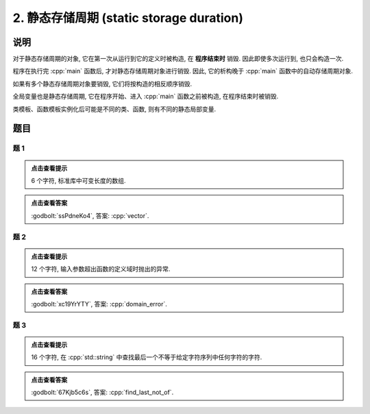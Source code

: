 ************************************************************************************************************************
2. 静态存储周期 (static storage duration)
************************************************************************************************************************

========================================================================================================================
说明
========================================================================================================================

对于静态存储周期的对象, 它在第一次从运行到它的定义时被构造, 在 **程序结束时** 销毁. 因此即使多次运行到, 也只会构造一次.

.. code-block:: cpp
  :linenos:

  void function() {
    static Printer c1{Info{.ctor = "0", .dtor = "1"}};
    Printer c2{Info{.ctor = "2", .dtor = "3"}};
  }
  
  int main() {
    function();
    function();
  }
  // 最终输出
  // 0: 第一次调用时, c1 构造
  // 2: 第一次调用时, c2 构造
  // 3: 第一次调用时, c2 析构
  // 2: 第二次调用时, c2 构造
  // 3: 第二次调用时, c2 析构
  // 1: 程序结束时, c1 析构

程序在执行完 :cpp:`main` 函数后, 才对静态存储周期对象进行销毁. 因此, 它的析构晚于 :cpp:`main` 函数中的自动存储周期对象.

.. code-block:: cpp
  :linenos:

  int main() {
    Printer c1{Info{.ctor = "0", .dtor = "1"}};
    static Printer c2{Info{.ctor = "2", .dtor = "3"}};
  }
  // 最终输出
  // 0: c1 构造
  // 2: c2 构造
  // 1: c1 析构
  // 3: c2 析构

如果有多个静态存储周期对象要销毁, 它们将按构造的相反顺序销毁.

.. code-block:: cpp
  :linenos:

  int main() {
    { static Printer c1{Info{.ctor = "0", .dtor = "1"}}; }
    static Printer c2{Info{.ctor = "2", .dtor = "3"}};
  }
  // 最终输出
  // 0: c1 构造
  // 2: c2 构造
  // 3: c2 析构
  // 1: c1 析构

全局变量也是静态存储周期, 它在程序开始、进入 :cpp:`main` 函数之前被构造, 在程序结束时被销毁.

.. code-block:: cpp
  :linenos:

  Printer c1{Info{.ctor = "0", .dtor = "1"}};

  int main() {
    Printer c2{Info{.ctor = "2", .dtor = "3"}};
  }
  // 最终输出
  // 0: 程序开始时, c1 构造
  // 2: c2 构造
  // 3: c2 析构
  // 1: 程序结束时, c1 析构

类模板、函数模板实例化后可能是不同的类、函数, 则有不同的静态局部变量.

.. code-block:: cpp
  :linenos:

  template <typename T>
  void function() {
    static Printer c1{Info{.ctor = "0", .dtor = "1"}};
  }

  int main() {
    function<int>();
    function<double>();
    function<int>();
  }
  // 最终输出
  // 0: function<int>::c1 构造
  // 0: function<double>::c1 构造
  // 1: function<double>::c1 析构
  // 1: function<int>::c1 析构

.. seealso::

  :doc:`/faq/instantiation/main` 中解释了模板的实例化.

========================================================================================================================
题目
========================================================================================================================

------------------------------------------------------------------------------------------------------------------------
题 1
------------------------------------------------------------------------------------------------------------------------

.. code-block:: cpp
  :linenos:

  int main() {
    static Printer c1{Info{.ctor = "v", .dtor = "r"}};
    { static Printer c2{Info{.ctor = "e", .dtor = "o"}}; }
    static Printer c3{Info{.ctor = "c", .dtor = "t"}};
  }

.. admonition:: 点击查看提示
   :class: dropdown
  
   6 个字符, 标准库中可变长度的数组.

.. admonition:: 点击查看答案
   :class: dropdown, solution

   :godbolt:`ssPdneKo4`, 答案: :cpp:`vector`.

------------------------------------------------------------------------------------------------------------------------
题 2
------------------------------------------------------------------------------------------------------------------------

.. code-block:: cpp
  :linenos:

  void function(Printer const& printer) { static Printer c1 = printer; }

  Printer c1{Info{.ctor = "d", .copy_ctor = "m", .dtor = "r"}};

  int main() {
    {
      static Printer c2{Info{.ctor = "o", .copy_ctor = "l", .dtor = "o"}};
      function(c1);
      { static Printer c3{Info{.ctor = "a", .dtor = "r"}}; }
      static Printer c4{Info{.ctor = "i", .dtor = "e"}};
      function(c2);
    }

    static Printer c6{Info{.ctor = "n", .dtor = "_"}};
  }

.. admonition:: 点击查看提示
  :class: dropdown
  
  12 个字符, 输入参数超出函数的定义域时抛出的异常.

.. admonition:: 点击查看答案
  :class: dropdown, solution

  :godbolt:`xc19YrYTY`, 答案: :cpp:`domain_error`.

------------------------------------------------------------------------------------------------------------------------
题 3
------------------------------------------------------------------------------------------------------------------------

.. code-block:: cpp
  :linenos:

  int main() {
    {
      { static Printer c1{Info{.ctor = "f", .dtor = "f"}}; }
      static Printer c2{Info{.ctor = "i", .dtor = "o"}};
    }
    {
      { static Printer c3{Info{.ctor = "n", .dtor = "_"}}; }

      static Printer c4{Info{.ctor = "d", .dtor = "t"}};
      {
        static Printer c5{Info{.ctor = "_", .dtor = "o"}};
        { static Printer c6{Info{.ctor = "l", .dtor = "n"}}; }
        static Printer c7{Info{.ctor = "a", .dtor = "_"}};
      }
      static Printer c8{Info{.ctor = "s", .dtor = "t"}};
    }
  }

.. admonition:: 点击查看提示
  :class: dropdown

  16 个字符, 在 :cpp:`std::string` 中查找最后一个不等于给定字符序列中任何字符的字符.

.. admonition:: 点击查看答案
  :class: dropdown, solution

  :godbolt:`67Kjb5c6s`, 答案: :cpp:`find_last_not_of`.

